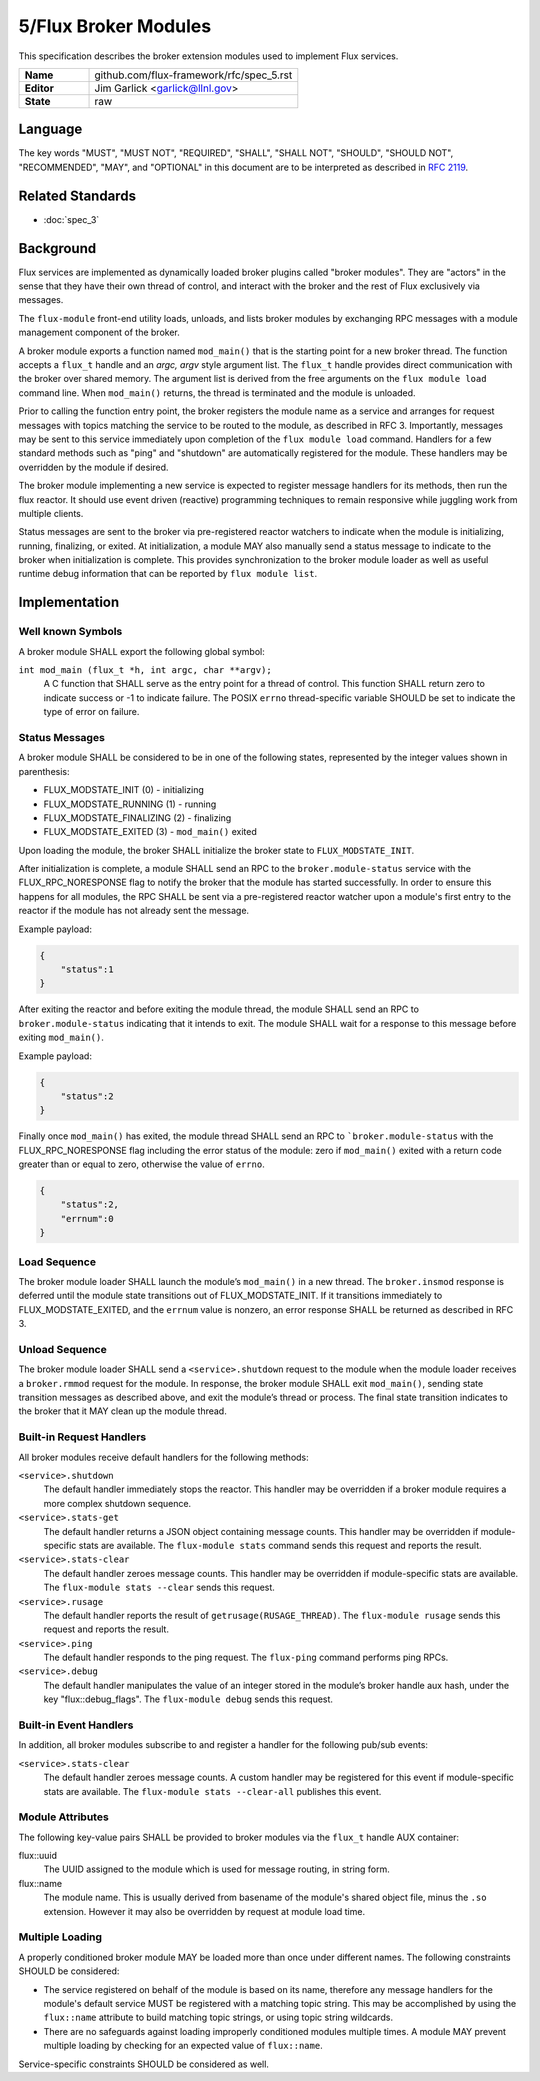 .. github display
   GitHub is NOT the preferred viewer for this file. Please visit
   https://flux-framework.rtfd.io/projects/flux-rfc/en/latest/spec_5.html

5/Flux Broker Modules
=====================

This specification describes the broker extension modules
used to implement Flux services.

.. list-table::
  :widths: 25 75

  * - **Name**
    - github.com/flux-framework/rfc/spec_5.rst
  * - **Editor**
    - Jim Garlick <garlick@llnl.gov>
  * - **State**
    - raw

Language
--------

The key words "MUST", "MUST NOT", "REQUIRED", "SHALL", "SHALL NOT", "SHOULD",
"SHOULD NOT", "RECOMMENDED", "MAY", and "OPTIONAL" in this document are to
be interpreted as described in `RFC 2119 <https://tools.ietf.org/html/rfc2119>`__.


Related Standards
-----------------

- :doc:`spec_3`


Background
----------

Flux services are implemented as dynamically loaded broker plugins called
"broker modules". They are "actors" in the sense that they have
their own thread of control, and interact with the broker and the rest
of Flux exclusively via messages.

The ``flux-module`` front-end utility loads, unloads, and lists broker modules
by exchanging RPC messages with a module management component of the broker.

A broker module exports a function named ``mod_main()`` that is the starting
point for a new broker thread.  The function accepts a ``flux_t`` handle and
an *argc, argv* style argument list.  The ``flux_t`` handle provides direct
communication with the broker over shared memory.  The argument list is derived
from the free arguments on the ``flux module load`` command line.  When
``mod_main()`` returns, the thread is terminated and the module is unloaded.

Prior to calling the function entry point, the broker registers the module
name as a service and arranges for request messages with topics matching the
service to be routed to the module, as described in RFC 3.  Importantly,
messages may be sent to this service immediately upon completion of the
``flux module load`` command.  Handlers for a few standard methods such as
"ping" and "shutdown" are automatically registered for the module.  These
handlers may be overridden by the module if desired.

The broker module implementing a new service is expected to register
message handlers for its methods, then run the flux reactor. It should
use event driven (reactive) programming techniques to remain responsive
while juggling work from multiple clients.

Status messages are sent to the broker via pre-registered reactor
watchers to indicate when the module is initializing, running, finalizing,
or exited. At initialization, a module MAY also manually send a status
message to indicate to the broker when initialization is complete. This
provides synchronization to the broker module loader as well as useful
runtime debug information that can be reported by ``flux module list``.


Implementation
--------------


Well known Symbols
~~~~~~~~~~~~~~~~~~

A broker module SHALL export the following global symbol:

``int mod_main (flux_t *h, int argc, char **argv);``
   A C function that SHALL serve as the entry point for a thread of control.
   This function SHALL return zero to indicate success or -1 to indicate
   failure.  The POSIX ``errno`` thread-specific variable SHOULD be set to
   indicate the type of error on failure.


Status Messages
~~~~~~~~~~~~~~~

A broker module SHALL be considered to be in one of the following states,
represented by the integer values shown in parenthesis:

-  FLUX_MODSTATE_INIT (0) - initializing
-  FLUX_MODSTATE_RUNNING (1) - running
-  FLUX_MODSTATE_FINALIZING (2) - finalizing
-  FLUX_MODSTATE_EXITED (3) - ``mod_main()`` exited

Upon loading the module, the broker SHALL initialize the broker state
to ``FLUX_MODSTATE_INIT``.

After initialization is complete, a module SHALL send an RPC to the
``broker.module-status`` service with the FLUX_RPC_NORESPONSE flag to
notify the broker that the module has started successfully.  In order to
ensure this happens for all modules, the RPC SHALL be sent via a
pre-registered reactor watcher upon a module's first entry to the reactor
if the module has not already sent the message.

Example payload:

.. code:: json

   {
       "status":1
   }

After exiting the reactor and before exiting the module thread, the module
SHALL send an RPC to ``broker.module-status`` indicating that it intends to
exit.  The module SHALL wait for a response to this message before exiting
``mod_main()``.

Example payload:

.. code:: json

   {
       "status":2
   }

Finally once ``mod_main()`` has exited, the module thread SHALL send an RPC
to ```broker.module-status`` with the FLUX_RPC_NORESPONSE flag including
the error status of the module:  zero if ``mod_main()`` exited with a return
code greater than or equal to zero, otherwise the value of ``errno``.

.. code:: json

   {
       "status":2,
       "errnum":0
   }


Load Sequence
~~~~~~~~~~~~~

The broker module loader SHALL launch the module’s ``mod_main()`` in a
new thread. The ``broker.insmod`` response is deferred until the module
state transitions out of FLUX_MODSTATE_INIT. If it transitions immediately to
FLUX_MODSTATE_EXITED, and the ``errnum`` value is nonzero, an error response
SHALL be returned as described in RFC 3.


Unload Sequence
~~~~~~~~~~~~~~~

The broker module loader SHALL send a ``<service>.shutdown`` request to the
module when the module loader receives a ``broker.rmmod`` request for the
module.  In response, the broker module SHALL exit ``mod_main()``, sending
state transition messages as described above, and exit the module’s thread
or process. The final state transition indicates to the broker that it MAY
clean up the module thread.


Built-in Request Handlers
~~~~~~~~~~~~~~~~~~~~~~~~~

All broker modules receive default handlers for the following methods:

``<service>.shutdown``
   The default handler immediately stops the reactor. This handler may
   be overridden if a broker module requires a more complex shutdown sequence.

``<service>.stats-get``
   The default handler returns a JSON object containing message counts.
   This handler may be overridden if module-specific stats are available.
   The ``flux-module stats`` command sends this request and reports the result.

``<service>.stats-clear``
   The default handler zeroes message counts.
   This handler may be overridden if module-specific stats are available.
   The ``flux-module stats --clear`` sends this request.

``<service>.rusage``
   The default handler reports the result of ``getrusage(RUSAGE_THREAD)``.
   The ``flux-module rusage`` sends this request and reports the result.

``<service>.ping``
   The default handler responds to the ping request.
   The ``flux-ping`` command performs ping RPCs.

``<service>.debug``
   The default handler manipulates the value of an integer stored in the
   module’s broker handle aux hash, under the key "flux::debug_flags".
   The ``flux-module debug`` sends this request.


Built-in Event Handlers
~~~~~~~~~~~~~~~~~~~~~~~

In addition, all broker modules subscribe to and register a handler for
the following pub/sub events:

``<service>.stats-clear``
   The default handler zeroes message counts. A custom handler may be
   registered for this event if module-specific stats are available.
   The ``flux-module stats --clear-all`` publishes this event.

Module Attributes
~~~~~~~~~~~~~~~~~

The following key-value pairs SHALL be provided to broker modules via the
``flux_t`` handle AUX container:

flux::uuid
   The UUID assigned to the module which is used for message routing,
   in string form.

flux::name
   The module name.  This is usually derived from basename of the module's
   shared object file, minus the ``.so`` extension.  However it may also be
   overridden by request at module load time.

Multiple Loading
~~~~~~~~~~~~~~~~

A properly conditioned broker module MAY be loaded more than once under
different names.  The following constraints SHOULD be considered:

- The service registered on behalf of the module is based on its name,
  therefore any message handlers for the module's default service MUST
  be registered with a matching topic string.  This may be accomplished
  by using the ``flux::name`` attribute to build matching topic strings,
  or using topic string wildcards.

- There are no safeguards against loading improperly conditioned modules
  multiple times.  A module MAY prevent multiple loading by checking for
  an expected value of ``flux::name``.

Service-specific constraints SHOULD be considered as well.
